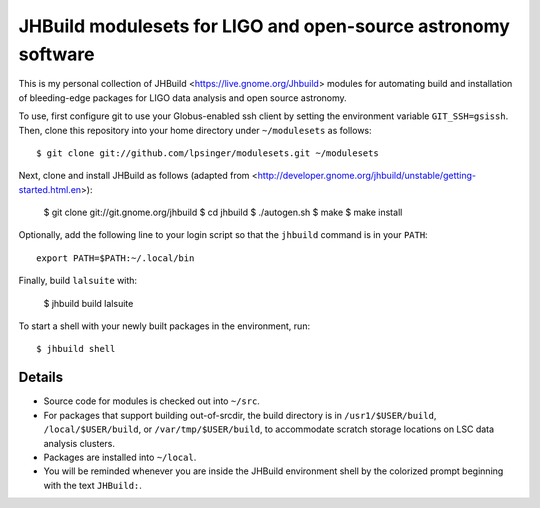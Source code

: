 JHBuild modulesets for LIGO and open-source astronomy software
==============================================================

This is my personal collection of JHBuild <https://live.gnome.org/Jhbuild>
modules for automating build and installation of bleeding-edge packages for
LIGO data analysis and open source astronomy.

To use, first configure git to use your Globus-enabled ssh client by setting the
environment variable ``GIT_SSH=gsissh``. Then, clone this repository into your
home directory under ``~/modulesets`` as follows::

  $ git clone git://github.com/lpsinger/modulesets.git ~/modulesets

Next, clone and install JHBuild as follows
(adapted from <http://developer.gnome.org/jhbuild/unstable/getting-started.html.en>):

  $ git clone git://git.gnome.org/jhbuild
  $ cd jhbuild
  $ ./autogen.sh
  $ make
  $ make install

Optionally, add the following line to your login script so that the ``jhbuild``
command is in your ``PATH``::

  export PATH=$PATH:~/.local/bin

Finally, build ``lalsuite`` with:

  $ jhbuild build lalsuite

To start a shell with your newly built packages in the environment, run::

  $ jhbuild shell

Details
-------

- Source code for modules is checked out into ``~/src``.
- For packages that support building out-of-srcdir, the build directory is in
  ``/usr1/$USER/build``, ``/local/$USER/build``, or ``/var/tmp/$USER/build``, to
  accommodate scratch storage locations on LSC data analysis clusters.
- Packages are installed into ``~/local``.
- You will be reminded whenever you are inside the JHBuild environment shell
  by the colorized prompt beginning with the text ``JHBuild:``.